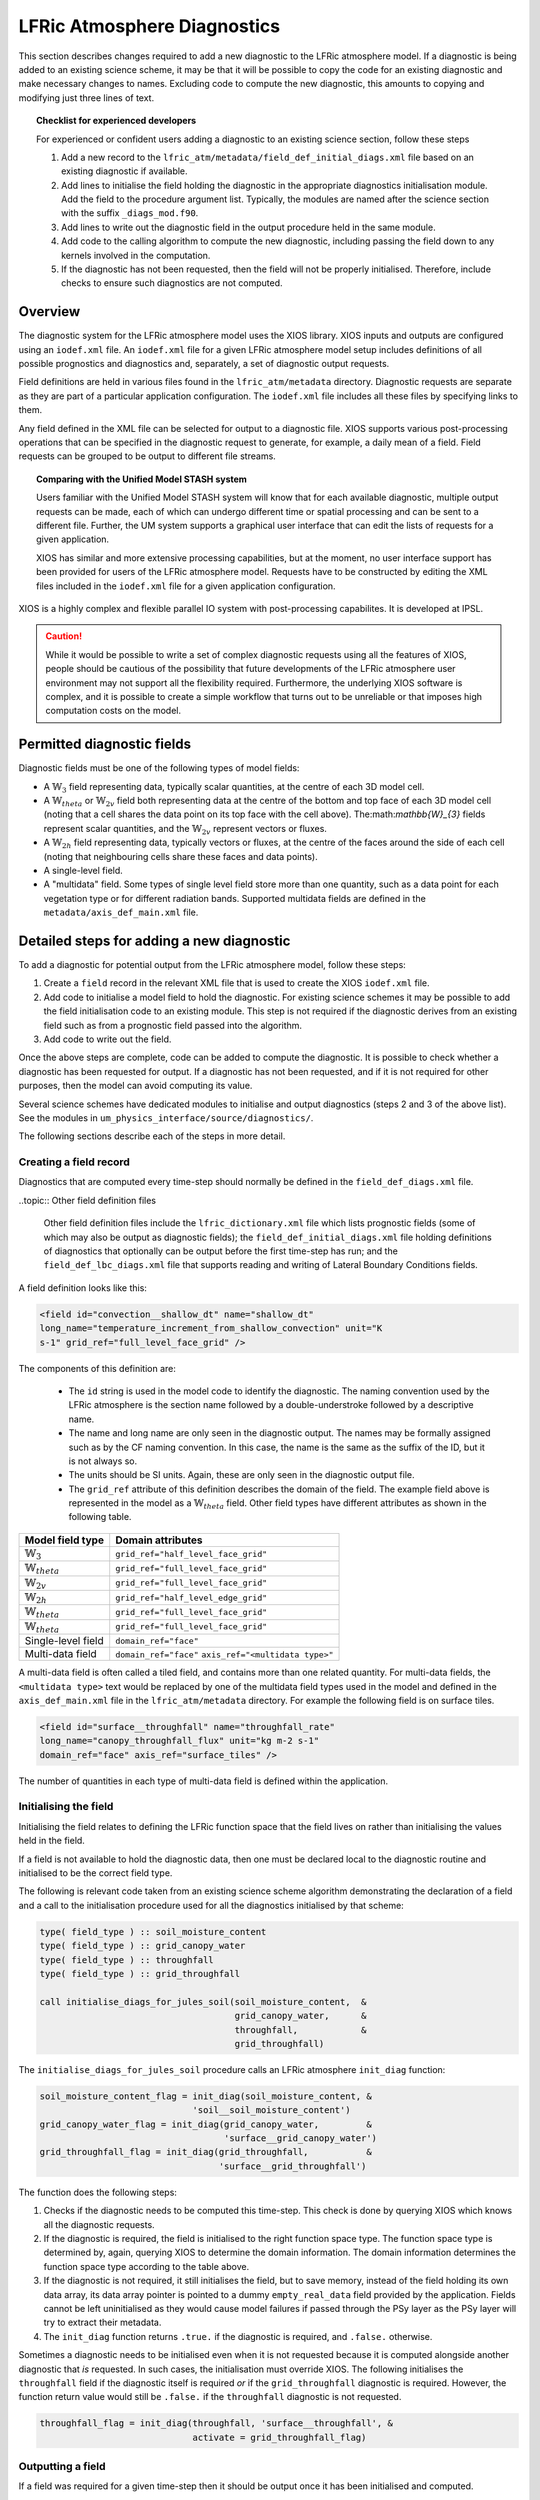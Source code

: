 .. _lfric_diag:

LFRic Atmosphere Diagnostics
============================

This section describes changes required to add a new diagnostic to the
LFRic atmosphere model. If a diagnostic is being added to an existing
science scheme, it may be that it will be possible to copy the code
for an existing diagnostic and make necessary changes to
names. Excluding code to compute the new diagnostic, this amounts to
copying and modifying just three lines of text.

.. topic:: Checklist for experienced developers

   For experienced or confident users adding a diagnostic to an
   existing science section, follow these steps

   #. Add a new record to the
      ``lfric_atm/metadata/field_def_initial_diags.xml`` file based on
      an existing diagnostic if available.
   #. Add lines to initialise the field holding the diagnostic in the
      appropriate diagnostics initialisation module. Add the field to
      the procedure argument list. Typically, the modules are named
      after the science section with the suffix ``_diags_mod.f90``.
   #. Add lines to write out the diagnostic field in the output
      procedure held in the same module.
   #. Add code to the calling algorithm to compute the new diagnostic,
      including passing the field down to any kernels involved in the
      computation.
   #. If the diagnostic has not been requested, then the field will
      not be properly initialised. Therefore, include checks to ensure
      such diagnostics are not computed.

Overview
--------

The diagnostic system for the LFRic atmosphere model uses the XIOS
library. XIOS inputs and outputs are configured using an ``iodef.xml``
file. An ``iodef.xml`` file for a given LFRic atmosphere model setup
includes definitions of all possible prognostics and diagnostics and,
separately, a set of diagnostic output requests.

Field definitions are held in various files found in the
``lfric_atm/metadata`` directory. Diagnostic requests are separate as
they are part of a particular application configuration. The
``iodef.xml`` file includes all these files by specifying links to
them.

Any field defined in the XML file can be selected for output to a
diagnostic file. XIOS supports various post-processing operations that
can be specified in the diagnostic request to generate, for example, a
daily mean of a field. Field requests can be grouped to be output to
different file streams.

.. topic:: Comparing with the Unified Model STASH system

   Users familiar with the Unified Model STASH system will know that
   for each available diagnostic, multiple output requests can be
   made, each of which can undergo different time or spatial
   processing and can be sent to a different file. Further, the UM
   system supports a graphical user interface that can edit the lists
   of requests for a given application.

   XIOS has similar and more extensive processing capabilities, but at
   the moment, no user interface support has been provided for users
   of the LFRic atmosphere model. Requests have to be constructed by
   editing the XML files included in the ``iodef.xml`` file for a
   given application configuration.

XIOS is a highly complex and flexible parallel IO system with
post-processing capabilites. It is developed at IPSL.

.. caution::

   While it would be possible to write a set of complex diagnostic
   requests using all the features of XIOS, people should be cautious
   of the possibility that future developments of the LFRic atmosphere
   user environment may not support all the flexibility
   required. Furthermore, the underlying XIOS software is complex, and
   it is possible to create a simple workflow that turns out to be
   unreliable or that imposes high computation costs on the model.

Permitted diagnostic fields
---------------------------

Diagnostic fields must be one of the following types of model fields:

* A :math:`\mathbb{W}_{3}` field representing data, typically scalar
  quantities, at the centre of each 3D model cell.
* A :math:`\mathbb{W}_{theta}` or :math:`\mathbb{W}_{2v}` field both
  representing data at the centre of the bottom and top face of each
  3D model cell (noting that a cell shares the data point on its top
  face with the cell above). The:math:`\mathbb{W}_{3}` fields
  represent scalar quantities, and the :math:`\mathbb{W}_{2v}`
  represent vectors or fluxes.
* A :math:`\mathbb{W}_{2h}` field representing data, typically vectors
  or fluxes, at the centre of the faces around the side of each cell
  (noting that neighbouring cells share these faces and data points).
* A single-level field.
* A "multidata" field. Some types of single level field store more
  than one quantity, such as a data point for each vegetation type or
  for different radiation bands. Supported multidata fields are
  defined in the ``metadata/axis_def_main.xml`` file.

Detailed steps for adding a new diagnostic
------------------------------------------

To add a diagnostic for potential output from the LFRic atmosphere
model, follow these steps:

#. Create a ``field`` record in the relevant XML file that is used to
   create the XIOS ``iodef.xml`` file.
#. Add code to initialise a model field to hold the diagnostic. For
   existing science schemes it may be possible to add the field
   initialisation code to an existing module. This step is not
   required if the diagnostic derives from an existing field such as
   from a prognostic field passed into the algorithm.
#. Add code to write out the field.

Once the above steps are complete, code can be added to compute the
diagnostic. It is possible to check whether a diagnostic has been
requested for output. If a diagnostic has not been requested, and if
it is not required for other purposes, then the model can avoid
computing its value.

Several science schemes have dedicated modules to initialise and
output diagnostics (steps 2 and 3 of the above list). See the modules
in ``um_physics_interface/source/diagnostics/``.

The following sections describe each of the steps in more detail.

Creating a field record
~~~~~~~~~~~~~~~~~~~~~~~

Diagnostics that are computed every time-step should normally be
defined in the ``field_def_diags.xml`` file.

..topic:: Other field definition files

   Other field definition files include the ``lfric_dictionary.xml``
   file which lists prognostic fields (some of which may also be
   output as diagnostic fields); the ``field_def_initial_diags.xml``
   file holding definitions of diagnostics that optionally can be
   output before the first time-step has run; and the
   ``field_def_lbc_diags.xml`` file that supports reading and writing
   of Lateral Boundary Conditions fields.

A field definition looks like this:

.. code-block:: xml

  <field id="convection__shallow_dt" name="shallow_dt"
  long_name="temperature_increment_from_shallow_convection" unit="K
  s-1" grid_ref="full_level_face_grid" />

The components of this definition are:

   * The ``id`` string is used in the model code to identify the
     diagnostic. The naming convention used by the LFRic atmosphere is
     the section name followed by a double-understroke followed by a
     descriptive name.
   * The name and long name are only seen in the diagnostic
     output. The names may be formally assigned such as by the CF
     naming convention. In this case, the name is the same as the
     suffix of the ID, but it is not always so.
   * The units should be SI units. Again, these are only seen in the
     diagnostic output file.
   * The ``grid_ref`` attribute of this definition describes the
     domain of the field. The example field above is represented in
     the model as a :math:`\mathbb{W}_{theta}` field. Other field
     types have different attributes as shown in the following table.

+-----------------------------------+----------------------------------------+
|  Model field type                 |  Domain attributes                     |
+===================================+========================================+
|  :math:`\mathbb{W}_{3}`           |  ``grid_ref="half_level_face_grid"``   |
+-----------------------------------+----------------------------------------+
|  :math:`\mathbb{W}_{theta}`       |  ``grid_ref="full_level_face_grid"``   |
+-----------------------------------+----------------------------------------+
|  :math:`\mathbb{W}_{2v}`          |  ``grid_ref="full_level_face_grid"``   |
+-----------------------------------+----------------------------------------+
|  :math:`\mathbb{W}_{2h}`          |  ``grid_ref="half_level_edge_grid"``   |
+-----------------------------------+----------------------------------------+
|  :math:`\mathbb{W}_{theta}`       |  ``grid_ref="full_level_face_grid"``   |
+-----------------------------------+----------------------------------------+
|  :math:`\mathbb{W}_{theta}`       |  ``grid_ref="full_level_face_grid"``   |
+-----------------------------------+----------------------------------------+
|  Single-level field               |  ``domain_ref="face"``                 |
+-----------------------------------+----------------------------------------+
|  Multi-data field                 |  ``domain_ref="face"``                 |
|                                   |  ``axis_ref="<multidata type>"``       |
+-----------------------------------+----------------------------------------+

A multi-data field is often called a tiled field, and contains more
than one related quantity. For multi-data fields, the ``<multidata
type>`` text would be replaced by one of the multidata field types
used in the model and defined in the ``axis_def_main.xml`` file in the
``lfric_atm/metadata`` directory. For example the following field is
on surface tiles.

.. code-block:: xml

    <field id="surface__throughfall" name="throughfall_rate"
    long_name="canopy_throughfall_flux" unit="kg m-2 s-1"
    domain_ref="face" axis_ref="surface_tiles" />

The number of quantities in each type of multi-data field is defined
within the application.

Initialising the field
~~~~~~~~~~~~~~~~~~~~~~

Initialising the field relates to defining the LFRic function space
that the field lives on rather than initialising the values held in
the field.

If a field is not available to hold the diagnostic data, then one must
be declared local to the diagnostic routine and initialised to be the
correct field type.

The following is relevant code taken from an existing science scheme
algorithm demonstrating the declaration of a field and a call to the
initialisation procedure used for all the diagnostics initialised by
that scheme:

.. code-block:: fortran

    type( field_type ) :: soil_moisture_content
    type( field_type ) :: grid_canopy_water
    type( field_type ) :: throughfall
    type( field_type ) :: grid_throughfall

    call initialise_diags_for_jules_soil(soil_moisture_content,  &
                                         grid_canopy_water,      &
                                         throughfall,            &
                                         grid_throughfall)

The ``initialise_diags_for_jules_soil`` procedure calls an LFRic
atmosphere ``init_diag`` function:

.. code-block:: fortran

    soil_moisture_content_flag = init_diag(soil_moisture_content, &
                                 'soil__soil_moisture_content')
    grid_canopy_water_flag = init_diag(grid_canopy_water,         &
                                       'surface__grid_canopy_water')
    grid_throughfall_flag = init_diag(grid_throughfall,           &
                                      'surface__grid_throughfall')

The function does the following steps:

#. Checks if the diagnostic needs to be computed this time-step. This
   check is done by querying XIOS which knows all the diagnostic
   requests.
#. If the diagnostic is required, the field is initialised to the
   right function space type. The function space type is determined
   by, again, querying XIOS to determine the domain information. The
   domain information determines the function space type according to
   the table above.
#. If the diagnostic is not required, it still initialises the field,
   but to save memory, instead of the field holding its own data
   array, its data array pointer is pointed to a dummy
   ``empty_real_data`` field provided by the application. Fields
   cannot be left uninitialised as they would cause model failures if
   passed through the PSy layer as the PSy layer will try to extract
   their metadata.
#. The ``init_diag`` function returns ``.true.`` if the diagnostic is
   required, and ``.false.`` otherwise.

Sometimes a diagnostic needs to be initialised even when it is not
requested because it is computed alongside another diagnostic that
`is` requested. In such cases, the initialisation must override
XIOS. The following initialises the ``throughfall`` field if the
diagnostic itself is required `or` if the ``grid_throughfall``
diagnostic is required. However, the function return value would still
be ``.false.`` if the ``throughfall`` diagnostic is not requested.

.. code-block:: fortran

    throughfall_flag = init_diag(throughfall, 'surface__throughfall', &
                                 activate = grid_throughfall_flag)

Outputting a field
~~~~~~~~~~~~~~~~~~

If a field was required for a given time-step then it should be output
once it has been initialised and computed.

The flag returned by the ``init_diag`` function can be used to
determine whether the diagnostic is required.

.. code-block:: fortran

    if (throughfall_flag)           call throughfall%write_field()
    if (soil_moisture_content_flag) call soil_moisture_content%write_field()

Computing a field
-----------------

Between calling the function to initialise fields and outputting the
diagnostics they hold, the diagnostics are computed.

Typically, diagnostics are computed by passing them to PSyclone
built-ins and kernels.

When using built-ins to compute a diagnostic, it is important to avoid
calling the built-in if the diagnostic has not been requested such
that the field is not fully initialised.

As noted above, the ``init_diag`` routine used by the LFRic atmosphere
associates the data in a field with an application
``empty_data_array`` if the diagnostic is not required. Within a
kernel, the data array can be checked to ensure it is `not` associated
with this dummy array prior to attempting to compute the diagnostic:

.. code-block:: fortran
    use empty_data_mod,          only : empty_real_data

    ! <snip>

    if (.not. associated(throughfall, empty_real_data) ) then
      do n = 1, n_land_tile
        do l = 1, land_pts
          throughfall(map_tile(1,ainfo%land_index(l))+n-1) = &
                                           fluxes%tot_tfall_surft(l,n)
        end do
      end do
    end if

Diagnostics from existing fields
--------------------------------

Sometimes, a science scheme will output a diagnostic from a field
passed into the science algorithm. In this case, there is no need to
declare and initialise a local field, but the field does need to be
sent to the diagnostic system.

Commonly, such fields are prognostics passed into the science scheme
within a field collection. Code like the following will obtain a
pointer to the ``canopy_water`` field from the ``surface_fields``
field collection so that its value can be computed or updated:

.. code-block:: fortran

    type( field_collection_type ), intent(inout) :: surface_fields
    type( field_type ), pointer :: canopy_water

    call surface_fields%get_field('canopy_water', canopy_water)

As noted above, the ``init_diag`` method returns a flag to indicate
whether a field of a particular name had been requested as a
diagnostic, and the flag is used to help determine whether to
initialise and write the field to the diagnostic system. The main
benefit of this process is to reduce the memory and processing time
needed to compute an optional field.

As it is assumed that a prognostic field will be computed regardless
of whether the scheme will output it as a diagnostic, there is no
mechanism for checking whether a field should be output that is
separate from initialising a field. Therefore, once the science scheme
has run, the field is sent to the IO system regardless of whether the
diagnostic was requested. The cost of doing this is assumed to be
small, as XIOS will ignore output requests if there is no related IO
request.

Note that the output of the field as a diagnostic is separate from its
output to the model's checkpoint file (if the field needs to be
checkpointed). The name sent to the LFRic XIOS library is that of the
diagnostic (``surface__canopy_water``) rather than that of the
prognostic field (``canopy_water``).

.. code-block:: fortran

    ! Prognostic fields
    call canopy_water%write_field('surface__canopy_water')
